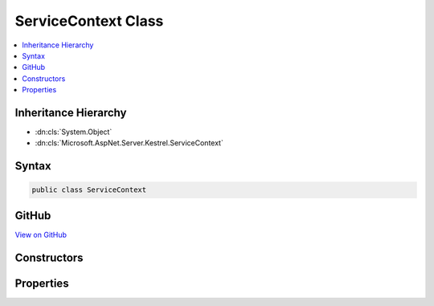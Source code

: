 

ServiceContext Class
====================



.. contents:: 
   :local:







Inheritance Hierarchy
---------------------


* :dn:cls:`System.Object`
* :dn:cls:`Microsoft.AspNet.Server.Kestrel.ServiceContext`








Syntax
------

.. code-block:: csharp

   public class ServiceContext





GitHub
------

`View on GitHub <https://github.com/aspnet/apidocs/blob/master/aspnet/kestrelhttpserver/src/Microsoft.AspNet.Server.Kestrel/ServiceContext.cs>`_





.. dn:class:: Microsoft.AspNet.Server.Kestrel.ServiceContext

Constructors
------------

.. dn:class:: Microsoft.AspNet.Server.Kestrel.ServiceContext
    :noindex:
    :hidden:

    
    .. dn:constructor:: Microsoft.AspNet.Server.Kestrel.ServiceContext.ServiceContext()
    
        
    
        
        .. code-block:: csharp
    
           public ServiceContext()
    
    .. dn:constructor:: Microsoft.AspNet.Server.Kestrel.ServiceContext.ServiceContext(Microsoft.AspNet.Server.Kestrel.ServiceContext)
    
        
        
        
        :type context: Microsoft.AspNet.Server.Kestrel.ServiceContext
    
        
        .. code-block:: csharp
    
           public ServiceContext(ServiceContext context)
    

Properties
----------

.. dn:class:: Microsoft.AspNet.Server.Kestrel.ServiceContext
    :noindex:
    :hidden:

    
    .. dn:property:: Microsoft.AspNet.Server.Kestrel.ServiceContext.AppLifetime
    
        
        :rtype: Microsoft.AspNet.Hosting.IApplicationLifetime
    
        
        .. code-block:: csharp
    
           public IApplicationLifetime AppLifetime { get; set; }
    
    .. dn:property:: Microsoft.AspNet.Server.Kestrel.ServiceContext.ConnectionFilter
    
        
        :rtype: Microsoft.AspNet.Server.Kestrel.Filter.IConnectionFilter
    
        
        .. code-block:: csharp
    
           public IConnectionFilter ConnectionFilter { get; set; }
    
    .. dn:property:: Microsoft.AspNet.Server.Kestrel.ServiceContext.DateHeaderValueManager
    
        
        :rtype: Microsoft.AspNet.Server.Kestrel.Http.DateHeaderValueManager
    
        
        .. code-block:: csharp
    
           public DateHeaderValueManager DateHeaderValueManager { get; set; }
    
    .. dn:property:: Microsoft.AspNet.Server.Kestrel.ServiceContext.Log
    
        
        :rtype: Microsoft.AspNet.Server.Kestrel.Infrastructure.IKestrelTrace
    
        
        .. code-block:: csharp
    
           public IKestrelTrace Log { get; set; }
    
    .. dn:property:: Microsoft.AspNet.Server.Kestrel.ServiceContext.Memory
    
        
        :rtype: Microsoft.AspNet.Server.Kestrel.Http.IMemoryPool
    
        
        .. code-block:: csharp
    
           public IMemoryPool Memory { get; set; }
    
    .. dn:property:: Microsoft.AspNet.Server.Kestrel.ServiceContext.NoDelay
    
        
        :rtype: System.Boolean
    
        
        .. code-block:: csharp
    
           public bool NoDelay { get; set; }
    

